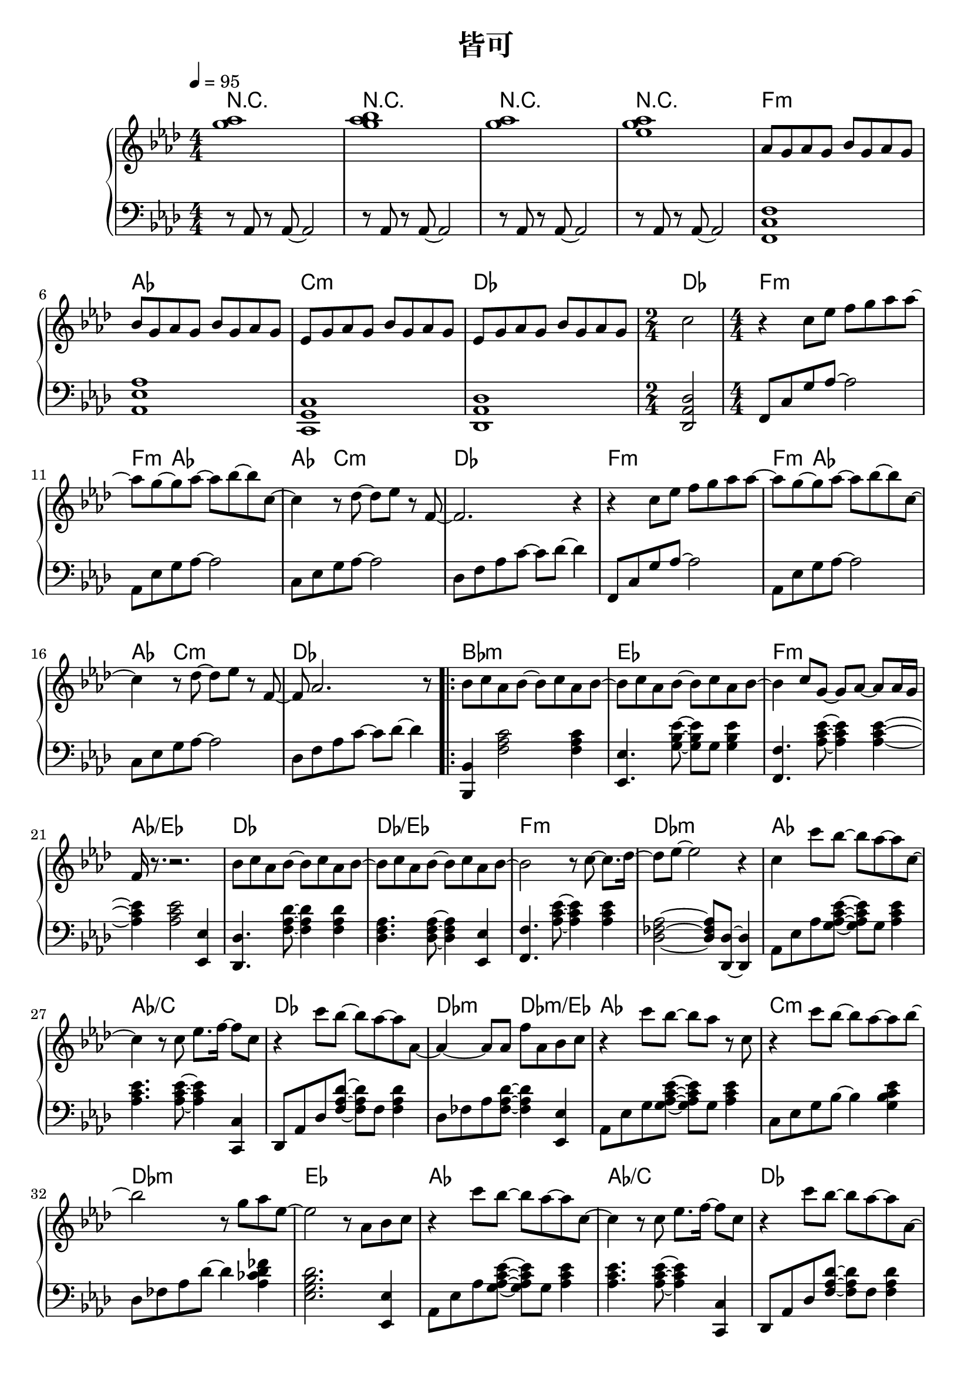 \header {
  title = "皆可"
  composer = ""
}

chordsname = { \chordmode {
  r1 | r | r | r |  f:m | aes | c:m | des | des2 |

  f1:m~ | f4:m aes2.~ |  aes4 c2.:m | des1 |
  f1:m~ | f4:m aes2.~ |  aes4 c2.:m | des1 |

  \repeat volta 2 {
  bes1:m | ees | f:m | aes/ees |
  des | des/ees | f:m | des:m |

  aes | aes/c | des | des2:m des:m/ees |
  aes1 | c:m | des:m | ees |
  aes | aes/c | des | des2:m ees |
  f1:m | c:m |  
  }

  \alternative {
  {des1:m | des/ees |
  f1:m | des | aes | ees |
  f:m | aes | c:m | des | \time 2/4 des2 |
  }
  {des1:m | ees |}
  }  
  
  aes1~ | aes | f:m | ees |
  des | aes/c | bes:m | des2/ees ees |
  aes1 | ees/g | f:m | des:m |
  des | aes/c | bes:m | ees |

  
  des/f | ees/g | f:m | 
  
  aes | c:m | des |
  f:m | aes | c:m | des | des |

} }

righthand = <<

  
  \relative aes'{ \clef treble \key aes\major \numericTimeSignature \time 4/4 

  <g' aes>1| <g aes bes>1 | <g aes>1 | <g aes ees>1 |

  aes,8 g aes g bes g aes g | bes8 g aes g bes g aes g | 
  ees8 g aes g bes g aes g | ees8 g aes g bes g aes g | 
  \time 2/4 c2 |

  \time 4/4
  r4 c8 ees f g aes aes~ | aes g~ g aes~ aes bes~ bes c,~ |
  c4 r8 des~ des ees r f,~ | f2. r4 |
  r4 c'8 ees f g aes aes~ | aes g~ g aes~ aes bes~ bes c,~ |
  c4 r8 des~ des ees r f,~ | f aes2. r8 |

  \repeat volta 2 {
  bes c aes bes~ bes c aes bes~ | bes c aes bes~ bes c aes bes~ |
  bes4 c8 g~ g aes~ aes aes16 g | f r8. r2. |
  bes8 c aes bes~ bes c aes bes~ | bes c aes bes~ bes c aes bes~ | 
  bes2 r8 c8~ c8. des16~ | des8 ees~ ees2 r4 |

  c4 c'8 bes~ bes aes~ aes c,~ | c4 r8 c ees8. f16~ f8 c |
  r4 c'8 bes~ bes aes~ aes aes,~ | aes4~ aes8 aes f' aes, bes c |
  r4 c'8 bes~ bes aes r c, | r4 c'8 bes~ bes aes~ aes bes~ |
  bes2 r8 g aes ees~ | ees2 r8 aes, bes c |

  r4 c'8 bes~ bes aes~ aes c,~ | c4 r8 c ees8. f16~ f8 c |
  r4 c'8 bes~ bes aes~ aes aes,~ | aes4~ aes8 aes f' aes, bes c |
  r4 c'8 bes~ bes aes r c, | r4 c'8 bes~ bes aes~ aes bes~ |
  
  }

  \alternative {
    {bes2 r8 g aes ees~ | ees2. r4 | 
      aes,16-> g aes g bes-> g aes g aes-> g aes g bes-> g aes g | 
      aes16-> g aes g c-> g aes g aes-> g aes g ees'-> g, aes g | 
      aes16-> g aes g  bes-> g aes g ees'8 aes,  bes  aes | 
      ees8 g aes g f aes bes aes |
      aes'8. g16~ g8 f~ f ees c bes | aes'8. g16~ g8 f~ f ees c bes | 
      r1 | r | \time 2/4 r2 |}
    {\time 4/4 bes'2 r8 g aes ees~ | ees2 r8 aes, bes c | }
  }

  r4 ees'8 c~ c bes aes ees~ | ees r r ees f c des ees |
  r4 ees'8 c~ c bes aes bes | r4 c8 g~ g aes~ aes \tuplet 3/2 8 {aes16 g ees~} |
  ees4 ees'8 c~ c bes aes ees | r4 ees'8 c~ c bes aes des~ |
  des4 r8 c~ c aes bes bes~ | bes4 r r8 c, des ees |
  
  r4 ees'8 c~ c bes aes ees~ | ees r r ees f c des ees |
  r4 ees'8 c~ c bes aes bes | r4 c8 g~ g aes~ aes \tuplet 3/2 8 {aes16 g ees~} |
  ees4 ees'8 c~ c bes aes ees | r4 ees'8 c~ c bes aes des~ |
  des4 r8 c~ c aes bes bes~ | bes2. r8 c | aes2. r8 bes |
  ees,2. r8 f | c2. r4 |
  
  r8 aes r aes~ aes2 | r8 aes r aes~ aes2 | r8 aes r aes~ aes2 |
  aes8 g aes g bes g aes g | bes8 g aes g bes g aes g | 
  ees8 g aes g bes g aes g | ees8 g aes g bes g aes g | c1 | 

 }>>

lefthand = \relative aes { \clef bass \key aes\major \numericTimeSignature \time 4/4 \tempo 4=95
  r8 aes, r aes~ aes2 | r8 aes r aes~ aes2 | r8 aes r aes~ aes2 | r8 aes r aes~ aes2 |

  <f c' f>1 | <aes ees' aes> | <c, g' c> | <des aes' des> | <des aes' des>2 |

  f8 c' g' aes~ aes2 | aes,8 ees' g aes~ aes2 | c,8 ees g aes~ aes2 | des,8 f aes c~ c des~ des4 |
  f,,8 c' g' aes~ aes2 | aes,8 ees' g aes~ aes2 | c,8 ees g aes~ aes2 | des,8 f aes c~ c des~ des4 |

  <bes,, bes'>4 <f'' aes c>2 <f aes c>4 | <ees, ees'>4. <g' bes ees>8~ <g bes ees> g <g bes ees>4 |
  <f, f'>4. <aes' c ees>8~ <aes c ees>4 <aes c ees>~ | <aes c ees> <aes c ees>2 <ees, ees'>4 |
  <des des'>4. <f' aes des>8~ <f aes des>4 <f aes des> | <des f aes>4. <des f aes>8~ <des f aes>4 <ees, ees'> |
  <f f'>4. <aes' c ees>8~ <aes c ees>4 <aes c ees> | <des, fes aes>2~ <des fes aes>8 <des, des'>~ <des des'>4 |

  aes'8 ees' aes <g aes c ees>~ <g aes c ees> g <aes c ees>4 |
  <aes c ees>4. <aes c ees>8~ <aes c ees>4 <c,, c'> |
  des8 aes' des <f aes des>~ <f aes des> f <f aes des>4 |
  des8 fes aes <fes aes des>~ <fes aes des>4 <ees, ees'>4 |
  aes8 ees' g <g aes c ees>~ <g aes c ees> g <aes c ees>4 |
  c,8 ees g bes~ bes4 <g bes c ees> |
  des8 fes aes des~ des4 <aes ces des fes> | <ees g bes des>2. <ees, ees'>4 |

  aes8 ees' aes <g aes c ees>~ <g aes c ees> g <aes c ees>4 |
  <aes c ees>4. <aes c ees>8~ <aes c ees>4 <c,, c'> |
  des8 aes' des <f aes des>~ <f aes des> f <f aes des>4 |
  des8 fes <aes des> fes ees g <g bes ees> <ees, ees'> |
  f8 c' g' <f aes c>~ <f aes c> <aes c ees>~ <aes c ees>4 |
  c,8 es g <g bes c>~ <g bes c> <g c ees>~ <g c ees>4 |
  des8 fes aes <fes aes des>~ <fes aes des>4 aes |
  ees,8 aes ees' <f aes ees'>~ <f aes ees'>4 <ees, ees'> |




 }


\score {  <<

  \new ChordNames { \chordsname }

  \new PianoStaff <<
    \new Staff \righthand
    \new Staff \lefthand

  
  >>



>>
  \layout {}
  \midi {}
}